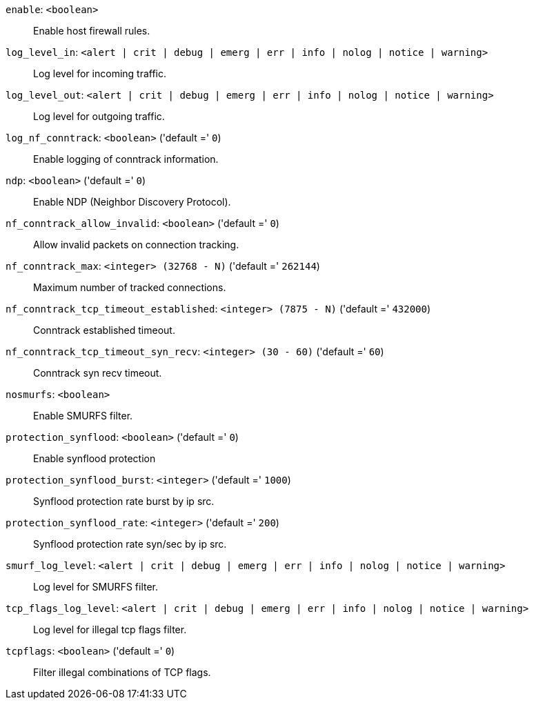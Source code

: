 `enable`: `<boolean>` ::

Enable host firewall rules.

`log_level_in`: `<alert | crit | debug | emerg | err | info | nolog | notice | warning>` ::

Log level for incoming traffic.

`log_level_out`: `<alert | crit | debug | emerg | err | info | nolog | notice | warning>` ::

Log level for outgoing traffic.

`log_nf_conntrack`: `<boolean>` ('default =' `0`)::

Enable logging of conntrack information.

`ndp`: `<boolean>` ('default =' `0`)::

Enable NDP (Neighbor Discovery Protocol).

`nf_conntrack_allow_invalid`: `<boolean>` ('default =' `0`)::

Allow invalid packets on connection tracking.

`nf_conntrack_max`: `<integer> (32768 - N)` ('default =' `262144`)::

Maximum number of tracked connections.

`nf_conntrack_tcp_timeout_established`: `<integer> (7875 - N)` ('default =' `432000`)::

Conntrack established timeout.

`nf_conntrack_tcp_timeout_syn_recv`: `<integer> (30 - 60)` ('default =' `60`)::

Conntrack syn recv timeout.

`nosmurfs`: `<boolean>` ::

Enable SMURFS filter.

`protection_synflood`: `<boolean>` ('default =' `0`)::

Enable synflood protection

`protection_synflood_burst`: `<integer>` ('default =' `1000`)::

Synflood protection rate burst by ip src.

`protection_synflood_rate`: `<integer>` ('default =' `200`)::

Synflood protection rate syn/sec by ip src.

`smurf_log_level`: `<alert | crit | debug | emerg | err | info | nolog | notice | warning>` ::

Log level for SMURFS filter.

`tcp_flags_log_level`: `<alert | crit | debug | emerg | err | info | nolog | notice | warning>` ::

Log level for illegal tcp flags filter.

`tcpflags`: `<boolean>` ('default =' `0`)::

Filter illegal combinations of TCP flags.

